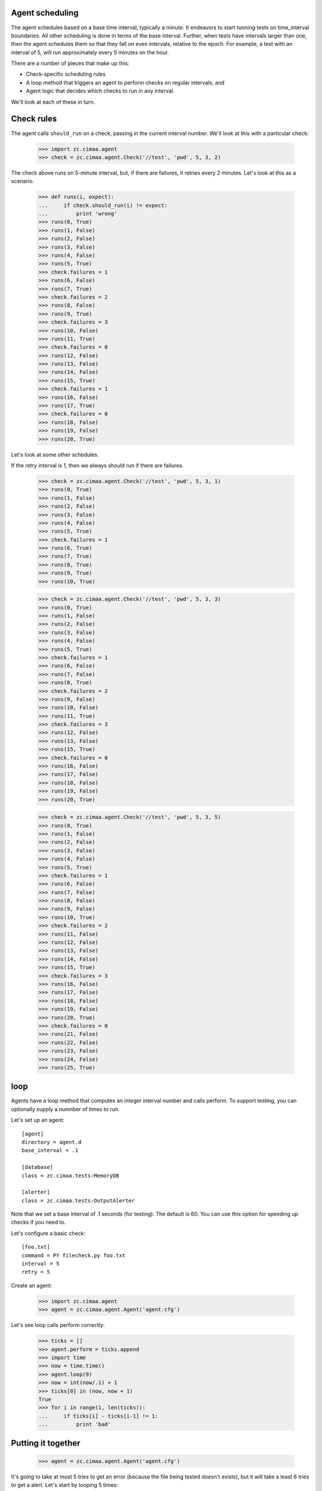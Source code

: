 Agent scheduling
================

The agent schedules based on a base time interval, typically a minute.
It endeavors to start tunning tests on time_interval boundaries.  All
other scheduling is done in terms of the base interval.  Further, when
tests have intervals larger than one, then the agent schedules them so
that they fall on even intervals, relative to the epoch. For example,
a test with an interval of 5, will run approximately every 5 minutes
on the hour.

There are a number of pieces that make up this:

- Check-specific scheduling rules

- A loop method that triggers an agent to perform checks on regular
  intervals, and

- Agent logic that decides which checks to run in any interval.

We'll look at each of these in turn.

Check rules
===========

The agent calls ``should_run`` on a check, passing in the current
interval number.  We'll look at this with a particular check:

    >>> import zc.cimaa.agent
    >>> check = zc.cimaa.agent.Check('//test', 'pwd', 5, 3, 2)

The check above runs on 5-minute interval, but, if there are failures,
it retries every 2 minutes.  Let's look at this as a scenario.

    >>> def runs(i, expect):
    ...     if check.should_run(i) != expect:
    ...         print 'wrong'
    >>> runs(0, True)
    >>> runs(1, False)
    >>> runs(2, False)
    >>> runs(3, False)
    >>> runs(4, False)
    >>> runs(5, True)
    >>> check.failures = 1
    >>> runs(6, False)
    >>> runs(7, True)
    >>> check.failures = 2
    >>> runs(8, False)
    >>> runs(9, True)
    >>> check.failures = 3
    >>> runs(10, False)
    >>> runs(11, True)
    >>> check.failures = 0
    >>> runs(12, False)
    >>> runs(13, False)
    >>> runs(14, False)
    >>> runs(15, True)
    >>> check.failures = 1
    >>> runs(16, False)
    >>> runs(17, True)
    >>> check.failures = 0
    >>> runs(18, False)
    >>> runs(19, False)
    >>> runs(20, True)

Let's look at some other schedules.

If the retry interval is 1, then we always should run if there are failures.

    >>> check = zc.cimaa.agent.Check('//test', 'pwd', 5, 3, 1)
    >>> runs(0, True)
    >>> runs(1, False)
    >>> runs(2, False)
    >>> runs(3, False)
    >>> runs(4, False)
    >>> runs(5, True)
    >>> check.failures = 1
    >>> runs(6, True)
    >>> runs(7, True)
    >>> runs(8, True)
    >>> runs(9, True)
    >>> runs(10, True)

    >>> check = zc.cimaa.agent.Check('//test', 'pwd', 5, 3, 3)
    >>> runs(0, True)
    >>> runs(1, False)
    >>> runs(2, False)
    >>> runs(3, False)
    >>> runs(4, False)
    >>> runs(5, True)
    >>> check.failures = 1
    >>> runs(6, False)
    >>> runs(7, False)
    >>> runs(8, True)
    >>> check.failures = 2
    >>> runs(9, False)
    >>> runs(10, False)
    >>> runs(11, True)
    >>> check.failures = 3
    >>> runs(12, False)
    >>> runs(13, False)
    >>> runs(15, True)
    >>> check.failures = 0
    >>> runs(16, False)
    >>> runs(17, False)
    >>> runs(18, False)
    >>> runs(19, False)
    >>> runs(20, True)

    >>> check = zc.cimaa.agent.Check('//test', 'pwd', 5, 3, 5)
    >>> runs(0, True)
    >>> runs(1, False)
    >>> runs(2, False)
    >>> runs(3, False)
    >>> runs(4, False)
    >>> runs(5, True)
    >>> check.failures = 1
    >>> runs(6, False)
    >>> runs(7, False)
    >>> runs(8, False)
    >>> runs(9, False)
    >>> runs(10, True)
    >>> check.failures = 2
    >>> runs(11, False)
    >>> runs(12, False)
    >>> runs(13, False)
    >>> runs(14, False)
    >>> runs(15, True)
    >>> check.failures = 3
    >>> runs(16, False)
    >>> runs(17, False)
    >>> runs(18, False)
    >>> runs(19, False)
    >>> runs(20, True)
    >>> check.failures = 0
    >>> runs(21, False)
    >>> runs(22, False)
    >>> runs(23, False)
    >>> runs(24, False)
    >>> runs(25, True)

loop
====

Agents have a loop method that computes an integer interval number and
calls perform.  To support testing, you can optionally supply a
numnber of times to run.

Let's set up an agent::

  [agent]
  directory = agent.d
  base_interval = .1

  [database]
  class = zc.cimaa.tests:MemoryDB

  [alerter]
  class = zc.cimaa.tests:OutputAlerter

.. -> src

   >>> with open('agent.cfg', 'w') as f:
   ...     f.write(src)

Note that we set a base interval of .1 seconds (for testing).  The default
is 60.  You can use this option for speeding up checks if you need to.

Let's configure a basic check::

  [foo.txt]
  command = PY filecheck.py foo.txt
  interval = 5
  retry = 5

.. -> src

   >>> import os, sys
   >>> os.mkdir('agent.d')
   >>> with open(os.path.join('agent.d', 'test.cfg'), 'w') as f:
   ...     f.write(src.replace('PY', sys.executable))

Create an agent:

    >>> import zc.cimaa.agent
    >>> agent = zc.cimaa.agent.Agent('agent.cfg')

Let's see loop calls perform correctly:

    >>> ticks = []
    >>> agent.perform = ticks.append
    >>> import time
    >>> now = time.time()
    >>> agent.loop(9)
    >>> now = int(now/.1) + 1
    >>> ticks[0] in (now, now + 1)
    True
    >>> for i in range(1, len(ticks)):
    ...     if ticks[i] - ticks[i-1] != 1:
    ...         print 'bad'

Putting it together
===================

    >>> agent = zc.cimaa.agent.Agent('agent.cfg')

It's going to take at most 5 tries to get an error (because the file
being tested doesn't exists), but it will take a least 6 tries to get
a alert. Let's start by looping 5 times:

    >>> agent.loop(5)

At this point, we should have detected a fault:

    >>> faults = agent.db.get_faults(agent.name)
    >>> len(faults), faults[0]['name']
    (1, '//test.example.com/test/foo.txt')

5 more tries should be enough to go critical:

    >>> agent.loop(5)
    OutputAlerter trigger //test.example.com/test/foo.txt
    'foo.txt' doesn't exist

There's an entry point for running the agent:

    >>> import pkg_resources
    >>> main = pkg_resources.load_entry_point(
    ...     'zc.cimaa', 'console_scripts', 'agent')
    >>> main(['agent.cfg', '-n10'])
    OutputAlerter trigger //test.example.com/test/foo.txt
    'foo.txt' doesn't exist

